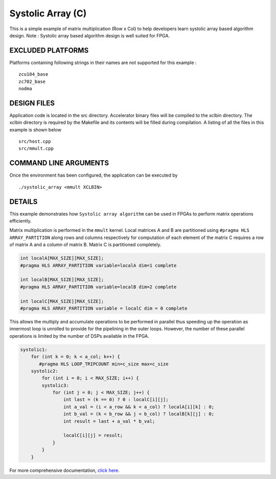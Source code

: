 Systolic Array (C)
==================

This is a simple example of matrix multiplication (Row x Col) to help developers learn systolic array based algorithm design. Note : Systolic array based algorithm design is well suited for FPGA.

EXCLUDED PLATFORMS
------------------

Platforms containing following strings in their names are not supported for this example :

::

   zcu104_base
   zc702_base
   nodma

DESIGN FILES
------------

Application code is located in the src directory. Accelerator binary files will be compiled to the xclbin directory. The xclbin directory is required by the Makefile and its contents will be filled during compilation. A listing of all the files in this example is shown below

::

   src/host.cpp
   src/mmult.cpp
   
COMMAND LINE ARGUMENTS
----------------------

Once the environment has been configured, the application can be executed by

::

   ./systolic_array <mmult XCLBIN>

DETAILS
-------

This example demonstrates how ``Systolic array algorithm`` can be used
in FPGAs to perform matrix operations efficiently.

Matrix multiplication is performed in the ``mmult`` kernel. Local
matrices A and B are partitioned using ``#pragma HLS ARRAY_PARTITION``
along rows and columns respectively for computation of each element of
the matrix C requires a row of matrix A and a column of matrix B. Matrix
C is partitioned completely.

.. code:: cpp

     int localA[MAX_SIZE][MAX_SIZE];
     #pragma HLS ARRAY_PARTITION variable=localA dim=1 complete

     int localB[MAX_SIZE][MAX_SIZE];
     #pragma HLS ARRAY_PARTITION variable=localB dim=2 complete

     int localC[MAX_SIZE][MAX_SIZE];
     #pragma HLS ARRAY_PARTITION variable = localC dim = 0 complete

This allows the multiply and accumulate operations to be performed in
parallel thus speeding up the operation as innermost loop is unrolled to
provide for the pipelining in the outer loops. However, the number of
these parallel operations is limited by the number of DSPs available in
the FPGA.

.. code:: cpp

   systolic1:
       for (int k = 0; k < a_col; k++) {
          #pragma HLS LOOP_TRIPCOUNT min=c_size max=c_size
       systolic2:
           for (int i = 0; i < MAX_SIZE; i++) {
           systolic3:
               for (int j = 0; j < MAX_SIZE; j++) {
                   int last = (k == 0) ? 0 : localC[i][j];
                   int a_val = (i < a_row && k < a_col) ? localA[i][k] : 0;
                   int b_val = (k < b_row && j < b_col) ? localB[k][j] : 0;
                   int result = last + a_val * b_val;

                   localC[i][j] = result;
               }
           }
       }

For more comprehensive documentation, `click here <http://xilinx.github.io/Vitis_Accel_Examples>`__.